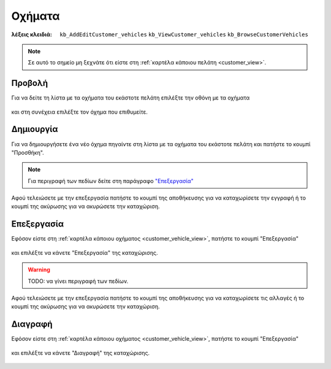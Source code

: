 Οχήματα
=======

:λέξεις κλειδιά:
    ``kb_AddEditCustomer_vehicles``
    ``kb_ViewCustomer_vehicles``
    ``kb_BrowseCustomerVehicles``

.. note::
    Σε αυτό το σημείο μη ξεχνάτε ότι
    είστε στη :ref:`καρτέλα κάποιου πελάτη <customer_view>`.

.. _customer_vehicle_view:

Προβολή
-------

Για να δείτε τη λίστα με τα οχήματα του εκάστοτε πελάτη
επιλέξτε την οθόνη με τα οχήματα

.. figure:: /_static/images/screen-customer-vehicles-view.png

και στη συνέχεια επιλέξτε τον όχημα που επιθυμείτε.

.. figure:: /_static/images/screen-customer-vehicles-view-select.png

Δημιουργία
----------

Για να δημιουργήσετε ένα νέο όχημα πηγαίντε στη λίστα
με τα οχήματα του εκάστοτε πελάτη και πατήστε το κουμπί "Προσθήκη".

.. figure:: /_static/images/screen-add-entity-button.png

.. note::
    Για περιγραφή των πεδίων
    δείτε στη παράγραφο `"Επεξεργασία"`__
    
    __ entity_fields_

Αφού τελειώσετε με την επεξεργασία πατήστε το κουμπί
της αποθήκευσης για να καταχωρίσετε την εγγραφή
ή το κουμπί της ακύρωσης για να ακυρώσετε την καταχώριση.

.. figure:: /_static/images/entity-edit-save-cancel-buttons.png

Επεξεργασία
-----------

Εφόσον είστε στη :ref:`καρτέλα κάποιου οχήματος <customer_vehicle_view>`,
πατήστε το κουμπί "Επεξεργασία"

.. figure:: /_static/images/screen-edit-entity-button.png

και επιλέξτε να κάνετε "Επεξεργασία" της καταχώρισης.

.. figure:: /_static/images/screen-edit-entity-options-buttons-edit.png

.. _entity_fields:

.. warning:: TODO: να γίνει περιγραφή των πεδίων.

Αφού τελειώσετε με την επεξεργασία πατήστε το κουμπί
της αποθήκευσης για να καταχωρίσετε τις αλλαγές
ή το κουμπί της ακύρωσης για να ακυρώσετε την καταχώριση.

.. figure:: /_static/images/entity-edit-save-cancel-buttons.png

Διαγραφή
--------

Εφόσον είστε στη :ref:`καρτέλα κάποιου οχήματος <customer_vehicle_view>`,
πατήστε το κουμπί "Επεξεργασία"

.. figure:: /_static/images/screen-edit-entity-button.png

και επιλέξτε να κάνετε "Διαγραφή" της καταχώρισης.

.. figure:: /_static/images/screen-edit-entity-options-buttons-delete.png

